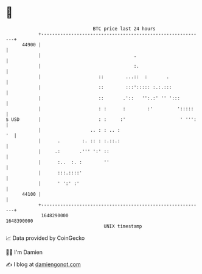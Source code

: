 * 👋

#+begin_example
                                   BTC price last 24 hours                    
               +------------------------------------------------------------+ 
         44900 |                                                            | 
               |                                  .                         | 
               |                                  :.                        | 
               |                     ::        ...::  :       .             | 
               |                     ::        :::'::::: :.:.:::            | 
               |                     ::       .'::   '':.:' '' ':::         | 
               |                     : :      :        :'         ':::::    | 
   $ USD       |                     : :     :'                    ' ''':   | 
               |                  .. : : .. :                            '  | 
               |      .        :. :: : :.::.:                               | 
               |     .:       .''' ':' ::                                   | 
               |      :..  :. :        ''                                   | 
               |      :::.::::'                                             | 
               |      ' ':' :'                                              | 
         44100 |                                                            | 
               +------------------------------------------------------------+ 
                1648290000                                        1648390000  
                                       UNIX timestamp                         
#+end_example
📈 Data provided by CoinGecko

🧑‍💻 I'm Damien

✍️ I blog at [[https://www.damiengonot.com][damiengonot.com]]
